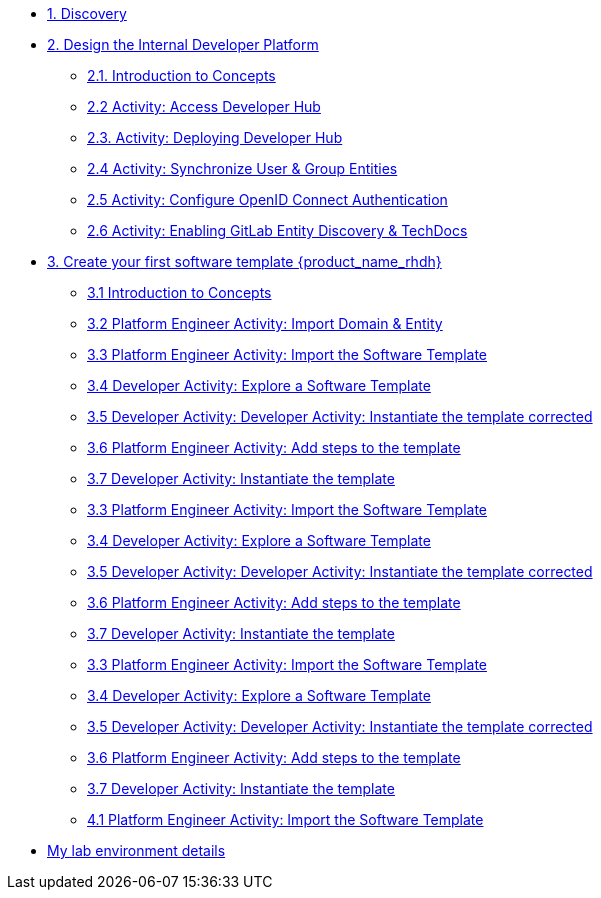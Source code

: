 * xref:m1/module-01.adoc[1. Discovery]

* xref:m2/module-02.0.adoc[2. Design the Internal Developer Platform]
** xref:m2/module-02.1.adoc[2.1. Introduction to Concepts]
** xref:m2/module-02.2.adoc[2.2 Activity: Access Developer Hub]
** xref:m2/module-02.3.adoc[2.3. Activity: Deploying Developer Hub]
** xref:m2/module-02.4.adoc[2.4 Activity: Synchronize User & Group Entities]
** xref:m2/module-02.5.adoc[2.5 Activity: Configure OpenID Connect Authentication]
** xref:m2/module-02.6.adoc[2.6 Activity: Enabling GitLab Entity Discovery & TechDocs]

* xref:m3/module-03.0.adoc[3. Create your first software template {product_name_rhdh}]
** xref:m3/module-03.1.adoc[3.1 Introduction to Concepts]
** xref:m3/module-03.2.adoc[3.2 Platform Engineer Activity: Import Domain & Entity]
** xref:m3/module-03.3.adoc[3.3 Platform Engineer Activity: Import the Software Template]
** xref:m3/module-03.4.adoc[3.4 Developer Activity: Explore a Software Template]
** xref:m3/module-03.5.adoc[3.5 Developer Activity: Developer Activity: Instantiate the template corrected]
** xref:m3/module-03.6.adoc[3.6 Platform Engineer Activity: Add steps to the template]
** xref:m3/module-03.7.adoc[3.7 Developer Activity: Instantiate the template ]
** xref:m3/module-03.3-USER2.adoc[3.3 Platform Engineer Activity: Import the Software Template]
** xref:m3/module-03.4-USER2.adoc[3.4 Developer Activity: Explore a Software Template]
** xref:m3/module-03.5-USER2.adoc[3.5 Developer Activity: Developer Activity: Instantiate the template corrected]
** xref:m3/module-03.6-USER2.adoc[3.6 Platform Engineer Activity: Add steps to the template]
** xref:m3/module-03.7-USER2.adoc[3.7 Developer Activity: Instantiate the template ]
** xref:m3/module-03.3-USER3.adoc[3.3 Platform Engineer Activity: Import the Software Template]
** xref:m3/module-03.4-USER3.adoc[3.4 Developer Activity: Explore a Software Template]
** xref:m3/module-03.5-USER3.adoc[3.5 Developer Activity: Developer Activity: Instantiate the template corrected]
** xref:m3/module-03.6-USER3.adoc[3.6 Platform Engineer Activity: Add steps to the template]
** xref:m3/module-03.7-USER3.adoc[3.7 Developer Activity: Instantiate the template ]
** xref:m4-user1/module-04.0.adoc[4.1 Platform Engineer Activity: Import the Software Template]

* xref:env.adoc[My lab environment details]


